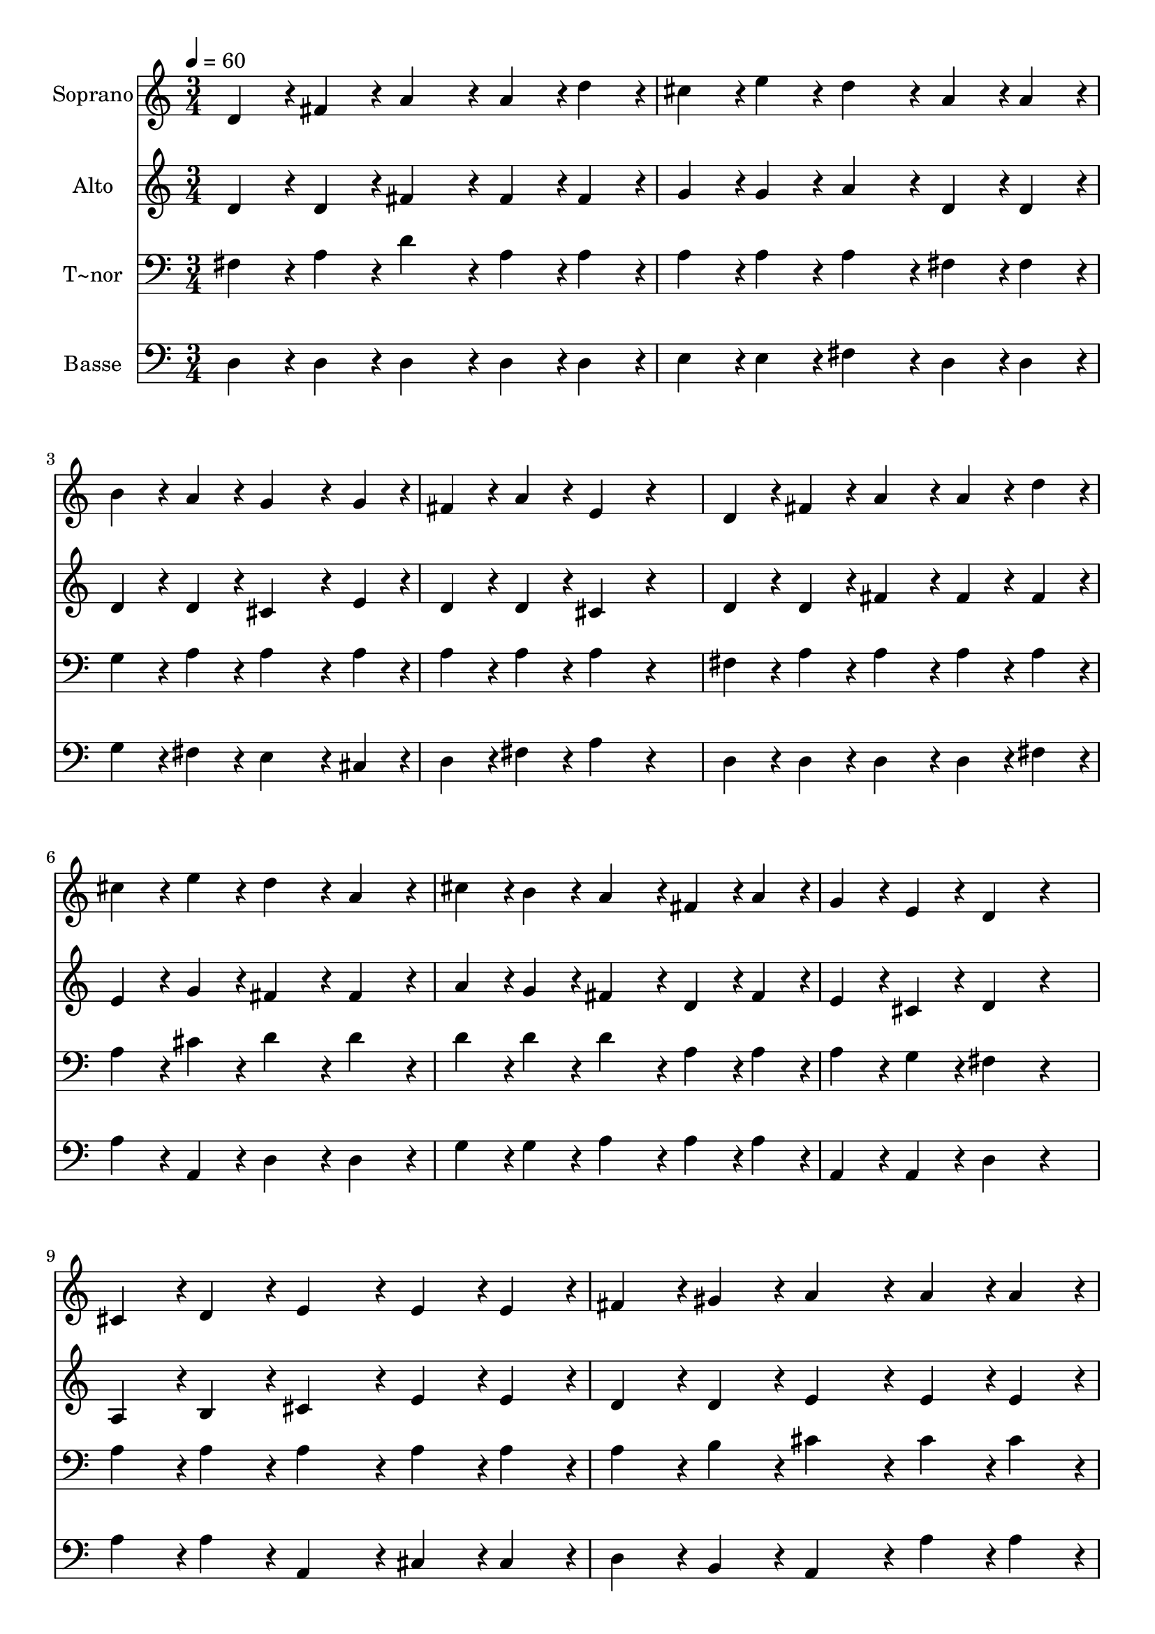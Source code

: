 % Lily was here -- automatically converted by c:/Program Files (x86)/LilyPond/usr/bin/midi2ly.py from output/270.mid
\version "2.14.0"

\layout {
  \context {
    \Voice
    \remove "Note_heads_engraver"
    \consists "Completion_heads_engraver"
    \remove "Rest_engraver"
    \consists "Completion_rest_engraver"
  }
}

trackAchannelA = {
  
  \time 3/4 
  
  \tempo 4 = 60 
  
}

trackA = <<
  \context Voice = voiceA \trackAchannelA
>>


trackBchannelA = {
  
  \set Staff.instrumentName = "Soprano"
  
}

trackBchannelB = \relative c {
  d'4*108/240 r4*12/240 fis4*108/240 r4*12/240 a4*216/240 r4*24/240 a4*108/240 
  r4*12/240 d4*108/240 r4*12/240 
  | % 2
  cis4*108/240 r4*12/240 e4*108/240 r4*12/240 d4*216/240 r4*24/240 a4*108/240 
  r4*12/240 a4*108/240 r4*12/240 
  | % 3
  b4*108/240 r4*12/240 a4*108/240 r4*12/240 g4*324/240 r4*36/240 g4*108/240 
  r4*12/240 
  | % 4
  fis4*108/240 r4*12/240 a4*108/240 r4*12/240 e4*216/240 r4*264/240 
  | % 5
  d4*108/240 r4*12/240 fis4*108/240 r4*12/240 a4*216/240 r4*24/240 a4*108/240 
  r4*12/240 d4*108/240 r4*12/240 
  | % 6
  cis4*108/240 r4*12/240 e4*108/240 r4*12/240 d4*216/240 r4*24/240 a4*216/240 
  r4*24/240 
  | % 7
  cis4*108/240 r4*12/240 b4*108/240 r4*12/240 a4*216/240 r4*24/240 fis4*108/240 
  r4*12/240 a4*108/240 r4*12/240 
  | % 8
  g4*108/240 r4*12/240 e4*108/240 r4*12/240 d4*216/240 r4*264/240 
  | % 9
  cis4*108/240 r4*12/240 d4*108/240 r4*12/240 e4*216/240 r4*24/240 e4*108/240 
  r4*12/240 e4*108/240 r4*12/240 
  | % 10
  fis4*108/240 r4*12/240 gis4*108/240 r4*12/240 a4*216/240 r4*24/240 a4*108/240 
  r4*12/240 a4*108/240 r4*12/240 
  | % 11
  gis4*108/240 r4*12/240 a4*108/240 r4*12/240 b4*324/240 r4*36/240 b4*108/240 
  r4*12/240 
  | % 12
  cis4*108/240 r4*12/240 cis4*108/240 r4*12/240 b4*216/240 r4*144/240 b4*108/240 
  r4*12/240 
  | % 13
  b4*108/240 r4*12/240 cis4*108/240 r4*12/240 d4*324/240 r4*36/240 a4*108/240 
  r4*12/240 
  | % 14
  a4*108/240 r4*12/240 b4*108/240 r4*12/240 cis4*216/240 r4*24/240 cis4*108/240 
  r4*12/240 d4*108/240 r4*12/240 
  | % 15
  cis4*108/240 r4*12/240 b4*108/240 r4*12/240 a4*324/240 r4*36/240 a4*108/240 
  r4*12/240 
  | % 16
  gis4*108/240 r4*12/240 gis4*108/240 r4*12/240 fis4*216/240 
  r4*144/240 fis4*108/240 r4*12/240 
  | % 17
  fis4*108/240 r4*12/240 g4*108/240 r4*12/240 a4*324/240 r4*36/240 d4*108/240 
  r4*12/240 
  | % 18
  cis4*108/240 r4*12/240 e4*108/240 r4*12/240 d4*216/240 r4*24/240 a4*216/240 
  r4*24/240 
  | % 19
  cis4*108/240 r4*12/240 b4*108/240 r4*12/240 a4*216/240 r4*24/240 fis4*108/240 
  r4*12/240 a4*108/240 r4*12/240 
  | % 20
  g4*108/240 r4*12/240 e4*108/240 r4*12/240 d4*216/240 
}

trackB = <<
  \context Voice = voiceA \trackBchannelA
  \context Voice = voiceB \trackBchannelB
>>


trackCchannelA = {
  
  \set Staff.instrumentName = "Alto"
  
}

trackCchannelB = \relative c {
  d'4*108/240 r4*12/240 d4*108/240 r4*12/240 fis4*216/240 r4*24/240 fis4*108/240 
  r4*12/240 fis4*108/240 r4*12/240 
  | % 2
  g4*108/240 r4*12/240 g4*108/240 r4*12/240 a4*216/240 r4*24/240 d,4*108/240 
  r4*12/240 d4*108/240 r4*12/240 
  | % 3
  d4*108/240 r4*12/240 d4*108/240 r4*12/240 cis4*324/240 r4*36/240 e4*108/240 
  r4*12/240 
  | % 4
  d4*108/240 r4*12/240 d4*108/240 r4*12/240 cis4*216/240 r4*264/240 
  | % 5
  d4*108/240 r4*12/240 d4*108/240 r4*12/240 fis4*216/240 r4*24/240 fis4*108/240 
  r4*12/240 fis4*108/240 r4*12/240 
  | % 6
  e4*108/240 r4*12/240 g4*108/240 r4*12/240 fis4*216/240 r4*24/240 fis4*216/240 
  r4*24/240 
  | % 7
  a4*108/240 r4*12/240 g4*108/240 r4*12/240 fis4*216/240 r4*24/240 d4*108/240 
  r4*12/240 fis4*108/240 r4*12/240 
  | % 8
  e4*108/240 r4*12/240 cis4*108/240 r4*12/240 d4*216/240 r4*264/240 
  | % 9
  a4*108/240 r4*12/240 b4*108/240 r4*12/240 cis4*216/240 r4*24/240 e4*108/240 
  r4*12/240 e4*108/240 r4*12/240 
  | % 10
  d4*108/240 r4*12/240 d4*108/240 r4*12/240 e4*216/240 r4*24/240 e4*108/240 
  r4*12/240 e4*108/240 r4*12/240 
  | % 11
  e4*108/240 r4*132/240 e4*324/240 r4*36/240 e4*108/240 r4*12/240 
  | % 12
  e4*108/240 r4*12/240 fis4*108/240 r4*12/240 gis4*216/240 r4*144/240 gis4*108/240 
  r4*12/240 
  | % 13
  g4*108/240 r4*12/240 g4*108/240 r4*12/240 fis4*324/240 r4*36/240 fis4*108/240 
  r4*12/240 
  | % 14
  fis4*108/240 r4*12/240 fis4*108/240 r4*12/240 f4*216/240 r4*24/240 f4*108/240 
  r4*12/240 f4*108/240 r4*12/240 
  | % 15
  fis4*108/240 r4*12/240 gis4*108/240 r4*12/240 fis4*324/240 
  r4*36/240 fis4*108/240 r4*12/240 
  | % 16
  fis4*108/240 r4*12/240 f4*108/240 r4*12/240 fis4*216/240 r4*144/240 d4*108/240 
  r4*12/240 
  | % 17
  d4*108/240 r4*12/240 e4*108/240 r4*12/240 fis4*324/240 r4*36/240 fis4*108/240 
  r4*12/240 
  | % 18
  g4*108/240 r4*12/240 e4*108/240 r4*12/240 a4*216/240 r4*24/240 a4*216/240 
  r4*24/240 
  | % 19
  a4*108/240 r4*12/240 g4*108/240 r4*12/240 fis4*216/240 r4*24/240 d4*108/240 
  r4*12/240 fis4*108/240 r4*12/240 
  | % 20
  e4*108/240 r4*12/240 cis4*108/240 r4*12/240 d4*216/240 
}

trackC = <<
  \context Voice = voiceA \trackCchannelA
  \context Voice = voiceB \trackCchannelB
>>


trackDchannelA = {
  
  \set Staff.instrumentName = "T~nor"
  
}

trackDchannelB = \relative c {
  fis4*108/240 r4*12/240 a4*108/240 r4*12/240 d4*216/240 r4*24/240 a4*108/240 
  r4*12/240 a4*108/240 r4*12/240 
  | % 2
  a4*108/240 r4*12/240 a4*108/240 r4*12/240 a4*216/240 r4*24/240 fis4*108/240 
  r4*12/240 fis4*108/240 r4*12/240 
  | % 3
  g4*108/240 r4*12/240 a4*108/240 r4*12/240 a4*324/240 r4*36/240 a4*108/240 
  r4*12/240 
  | % 4
  a4*108/240 r4*12/240 a4*108/240 r4*12/240 a4*216/240 r4*264/240 
  | % 5
  fis4*108/240 r4*12/240 a4*108/240 r4*12/240 a4*216/240 r4*24/240 a4*108/240 
  r4*12/240 a4*108/240 r4*12/240 
  | % 6
  a4*108/240 r4*12/240 cis4*108/240 r4*12/240 d4*216/240 r4*24/240 d4*216/240 
  r4*24/240 
  | % 7
  d4*108/240 r4*12/240 d4*108/240 r4*12/240 d4*216/240 r4*24/240 a4*108/240 
  r4*12/240 a4*108/240 r4*12/240 
  | % 8
  a4*108/240 r4*12/240 g4*108/240 r4*12/240 fis4*216/240 r4*264/240 
  | % 9
  a4*108/240 r4*12/240 a4*108/240 r4*12/240 a4*216/240 r4*24/240 a4*108/240 
  r4*12/240 a4*108/240 r4*12/240 
  | % 10
  a4*108/240 r4*12/240 b4*108/240 r4*12/240 cis4*216/240 r4*24/240 cis4*108/240 
  r4*12/240 cis4*108/240 r4*12/240 
  | % 11
  d4*108/240 r4*12/240 cis4*108/240 r4*12/240 gis4*324/240 r4*36/240 gis4*108/240 
  r4*12/240 
  | % 12
  a4*108/240 r4*12/240 a4*108/240 r4*12/240 e'4*216/240 r4*144/240 e4*108/240 
  r4*12/240 
  | % 13
  e4*108/240 r4*12/240 e4*108/240 r4*12/240 d4*324/240 r4*36/240 d4*108/240 
  r4*12/240 
  | % 14
  fis,4*108/240 r4*12/240 gis4*108/240 r4*12/240 gis4*216/240 
  r4*24/240 gis4*108/240 r4*12/240 b4*108/240 r4*12/240 
  | % 15
  a4*108/240 r4*12/240 cis4*108/240 r4*12/240 cis4*324/240 r4*36/240 cis4*108/240 
  r4*12/240 
  | % 16
  d4*108/240 r4*12/240 cis4*108/240 r4*12/240 a4*216/240 r4*144/240 a4*108/240 
  r4*12/240 
  | % 17
  a4*108/240 r4*12/240 a4*108/240 r4*12/240 a4*324/240 r4*36/240 a4*108/240 
  r4*12/240 
  | % 18
  a4*108/240 r4*12/240 cis4*108/240 r4*12/240 d4*216/240 r4*24/240 d4*216/240 
  r4*24/240 
  | % 19
  d4*108/240 r4*12/240 d4*108/240 r4*12/240 d4*216/240 r4*24/240 a4*108/240 
  r4*12/240 a4*108/240 r4*12/240 
  | % 20
  a4*108/240 r4*12/240 g4*108/240 r4*12/240 fis4*216/240 
}

trackD = <<

  \clef bass
  
  \context Voice = voiceA \trackDchannelA
  \context Voice = voiceB \trackDchannelB
>>


trackEchannelA = {
  
  \set Staff.instrumentName = "Basse"
  
}

trackEchannelB = \relative c {
  d4*108/240 r4*12/240 d4*108/240 r4*12/240 d4*216/240 r4*24/240 d4*108/240 
  r4*12/240 d4*108/240 r4*12/240 
  | % 2
  e4*108/240 r4*12/240 e4*108/240 r4*12/240 fis4*216/240 r4*24/240 d4*108/240 
  r4*12/240 d4*108/240 r4*12/240 
  | % 3
  g4*108/240 r4*12/240 fis4*108/240 r4*12/240 e4*324/240 r4*36/240 cis4*108/240 
  r4*12/240 
  | % 4
  d4*108/240 r4*12/240 fis4*108/240 r4*12/240 a4*216/240 r4*264/240 
  | % 5
  d,4*108/240 r4*12/240 d4*108/240 r4*12/240 d4*216/240 r4*24/240 d4*108/240 
  r4*12/240 fis4*108/240 r4*12/240 
  | % 6
  a4*108/240 r4*12/240 a,4*108/240 r4*12/240 d4*216/240 r4*24/240 d4*216/240 
  r4*24/240 
  | % 7
  g4*108/240 r4*12/240 g4*108/240 r4*12/240 a4*216/240 r4*24/240 a4*108/240 
  r4*12/240 a4*108/240 r4*12/240 
  | % 8
  a,4*108/240 r4*12/240 a4*108/240 r4*12/240 d4*216/240 r4*264/240 
  | % 9
  a'4*108/240 r4*12/240 a4*108/240 r4*12/240 a,4*216/240 r4*24/240 cis4*108/240 
  r4*12/240 cis4*108/240 r4*12/240 
  | % 10
  d4*108/240 r4*12/240 b4*108/240 r4*12/240 a4*216/240 r4*24/240 a'4*108/240 
  r4*12/240 a4*108/240 r4*12/240 
  | % 11
  b4*108/240 r4*12/240 a4*108/240 r4*12/240 e4*324/240 r4*36/240 e4*108/240 
  r4*12/240 
  | % 12
  cis4*108/240 r4*12/240 dis4*108/240 r4*12/240 e4*216/240 r4*144/240 e4*108/240 
  r4*12/240 
  | % 13
  e4*108/240 r4*12/240 ais,4*108/240 r4*12/240 b4*324/240 r4*36/240 d4*108/240 
  r4*12/240 
  | % 14
  d4*108/240 r4*12/240 d4*108/240 r4*12/240 cis4*216/240 r4*24/240 cis4*108/240 
  r4*12/240 cis4*108/240 r4*12/240 
  | % 15
  dis4*108/240 r4*12/240 f4*108/240 r4*12/240 fis4*324/240 r4*36/240 a,4*108/240 
  r4*12/240 
  | % 16
  b4*108/240 r4*12/240 cis4*108/240 r4*12/240 fis4*216/240 r4*144/240 fis4*108/240 
  r4*12/240 
  | % 17
  fis4*108/240 r4*12/240 fis4*108/240 r4*12/240 d4*324/240 r4*36/240 d4*108/240 
  r4*12/240 
  | % 18
  e4*108/240 r4*12/240 g4*108/240 r4*12/240 fis4*216/240 r4*24/240 fis4*216/240 
  r4*24/240 
  | % 19
  g4*108/240 r4*12/240 g4*108/240 r4*12/240 a4*216/240 r4*24/240 a4*108/240 
  r4*12/240 a4*108/240 r4*12/240 
  | % 20
  a,4*108/240 r4*12/240 a4*108/240 r4*12/240 d4*216/240 
}

trackE = <<

  \clef bass
  
  \context Voice = voiceA \trackEchannelA
  \context Voice = voiceB \trackEchannelB
>>


\score {
  <<
    \context Staff=trackB \trackA
    \context Staff=trackB \trackB
    \context Staff=trackC \trackA
    \context Staff=trackC \trackC
    \context Staff=trackD \trackA
    \context Staff=trackD \trackD
    \context Staff=trackE \trackA
    \context Staff=trackE \trackE
  >>
  \layout {}
  \midi {}
}
